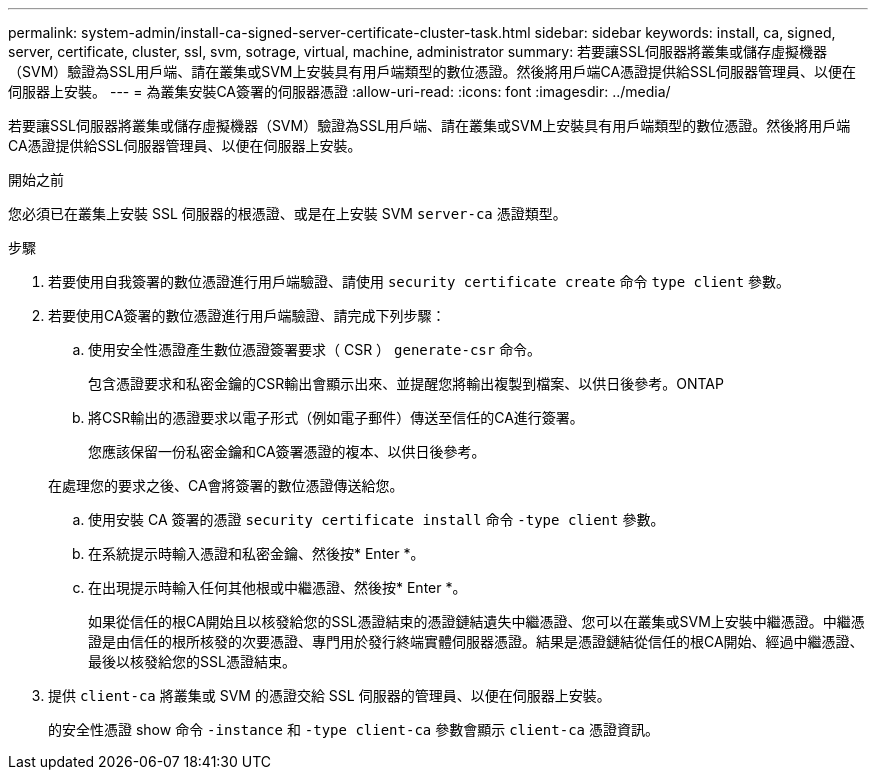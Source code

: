 ---
permalink: system-admin/install-ca-signed-server-certificate-cluster-task.html 
sidebar: sidebar 
keywords: install, ca, signed, server, certificate, cluster, ssl, svm, sotrage, virtual, machine, administrator 
summary: 若要讓SSL伺服器將叢集或儲存虛擬機器（SVM）驗證為SSL用戶端、請在叢集或SVM上安裝具有用戶端類型的數位憑證。然後將用戶端CA憑證提供給SSL伺服器管理員、以便在伺服器上安裝。 
---
= 為叢集安裝CA簽署的伺服器憑證
:allow-uri-read: 
:icons: font
:imagesdir: ../media/


[role="lead"]
若要讓SSL伺服器將叢集或儲存虛擬機器（SVM）驗證為SSL用戶端、請在叢集或SVM上安裝具有用戶端類型的數位憑證。然後將用戶端CA憑證提供給SSL伺服器管理員、以便在伺服器上安裝。

.開始之前
您必須已在叢集上安裝 SSL 伺服器的根憑證、或是在上安裝 SVM `server-ca` 憑證類型。

.步驟
. 若要使用自我簽署的數位憑證進行用戶端驗證、請使用 `security certificate create` 命令 `type client` 參數。
. 若要使用CA簽署的數位憑證進行用戶端驗證、請完成下列步驟：
+
.. 使用安全性憑證產生數位憑證簽署要求（ CSR ） `generate-csr` 命令。
+
包含憑證要求和私密金鑰的CSR輸出會顯示出來、並提醒您將輸出複製到檔案、以供日後參考。ONTAP

.. 將CSR輸出的憑證要求以電子形式（例如電子郵件）傳送至信任的CA進行簽署。
+
您應該保留一份私密金鑰和CA簽署憑證的複本、以供日後參考。

+
在處理您的要求之後、CA會將簽署的數位憑證傳送給您。

.. 使用安裝 CA 簽署的憑證 `security certificate install` 命令 `-type client` 參數。
.. 在系統提示時輸入憑證和私密金鑰、然後按* Enter *。
.. 在出現提示時輸入任何其他根或中繼憑證、然後按* Enter *。
+
如果從信任的根CA開始且以核發給您的SSL憑證結束的憑證鏈結遺失中繼憑證、您可以在叢集或SVM上安裝中繼憑證。中繼憑證是由信任的根所核發的次要憑證、專門用於發行終端實體伺服器憑證。結果是憑證鏈結從信任的根CA開始、經過中繼憑證、最後以核發給您的SSL憑證結束。



. 提供 `client-ca` 將叢集或 SVM 的憑證交給 SSL 伺服器的管理員、以便在伺服器上安裝。
+
的安全性憑證 show 命令 `-instance` 和 `-type client-ca` 參數會顯示 `client-ca` 憑證資訊。


